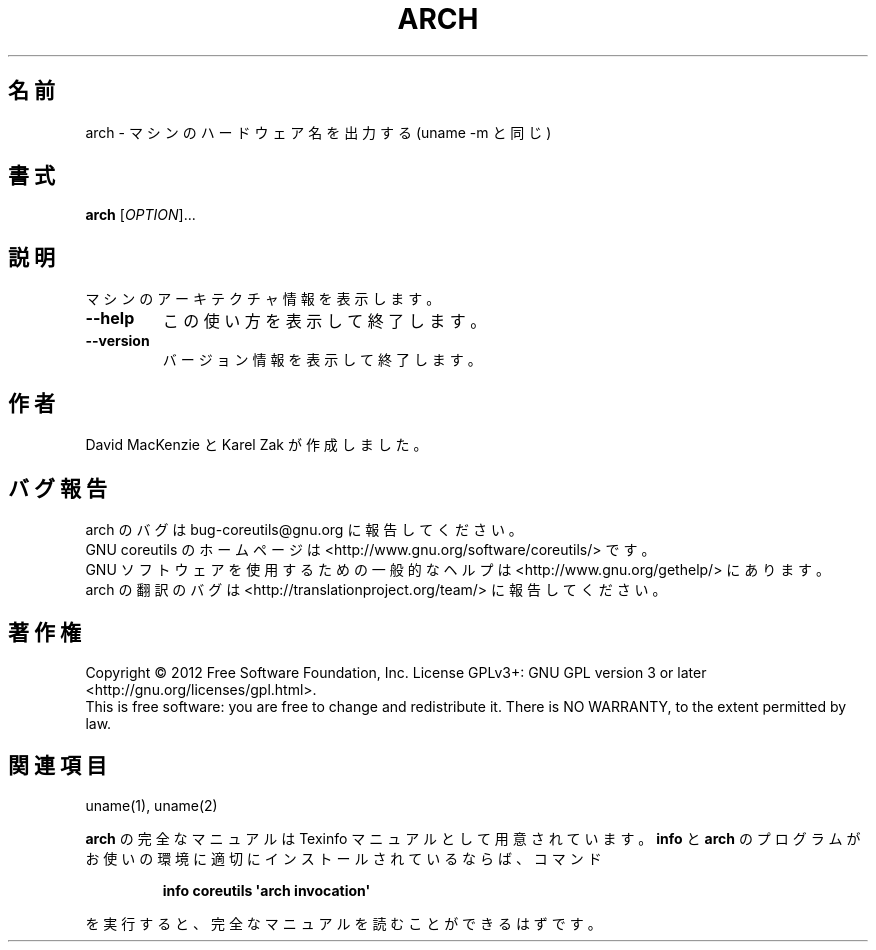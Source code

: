 .\" DO NOT MODIFY THIS FILE!  It was generated by help2man 1.35.
.\"*******************************************************************
.\"
.\" This file was generated with po4a. Translate the source file.
.\"
.\"*******************************************************************
.TH ARCH 1 "March 2012" "GNU coreutils 8.16" ユーザーコマンド
.SH 名前
arch \- マシンのハードウェア名を出力する (uname \-m と同じ)
.SH 書式
\fBarch\fP [\fIOPTION\fP]...
.SH 説明
.\" Add any additional description here
.PP
マシンのアーキテクチャ情報を表示します。
.TP 
\fB\-\-help\fP
この使い方を表示して終了します。
.TP 
\fB\-\-version\fP
バージョン情報を表示して終了します。
.SH 作者
David MacKenzie と Karel Zak が作成しました。
.SH バグ報告
arch のバグは bug\-coreutils@gnu.org に報告してください。
.br
GNU coreutils のホームページは <http://www.gnu.org/software/coreutils/> です。
.br
GNU ソフトウェアを使用するための一般的なヘルプは
<http://www.gnu.org/gethelp/> にあります。
.br
arch の翻訳のバグは <http://translationproject.org/team/> に報告してください。
.SH 著作権
Copyright \(co 2012 Free Software Foundation, Inc.  License GPLv3+: GNU GPL
version 3 or later <http://gnu.org/licenses/gpl.html>.
.br
This is free software: you are free to change and redistribute it.  There is
NO WARRANTY, to the extent permitted by law.
.SH 関連項目
uname(1), uname(2)
.PP
\fBarch\fP の完全なマニュアルは Texinfo マニュアルとして用意されています。
\fBinfo\fP と \fBarch\fP のプログラムがお使いの環境に適切にインストールされているならば、
コマンド
.IP
\fBinfo coreutils \(aqarch invocation\(aq\fP
.PP
を実行すると、完全なマニュアルを読むことができるはずです。
